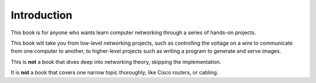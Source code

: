 Introduction
============

This book is for anyone who wants learn computer networking
through a series of hands-on projects.

This book will take you from low-level networking projects, such as
controlling the voltage on a wire to communicate
from one computer to another, to higher-level projects such
as writing a program to generate and serve images.

This is **not** a book that dives deep into networking
theory, skipping the implementation.

It is **not** a book that covers one narrow topic thoroughly,
like Cisco routers, or cabling.

